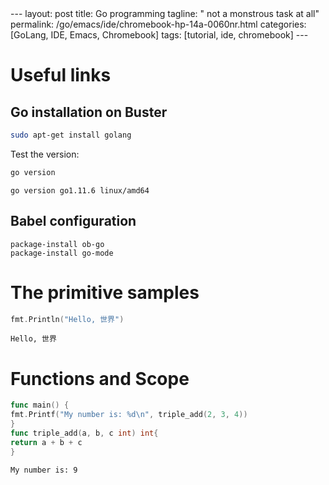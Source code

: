 #+BEGIN_EXPORT html
---
layout: post
title: Go programming
tagline: " not a monstrous task at all"
permalink: /go/emacs/ide/chromebook-hp-14a-0060nr.html
categories: [GoLang, IDE, Emacs, Chromebook]
tags: [tutorial, ide, chromebook]
---
#+END_EXPORT

#+STARTUP: showall
#+OPTIONS: tags:nil num:nil \n:nil @:t ::t |:t ^:{} _:{} *:t
#+TOC: headlines 2
#+PROPERTY:header-args :results output :exports both :eval no-export
* Useful links
** Go installation on Buster
   #+BEGIN_SRC sh
   sudo apt-get install golang
   #+END_SRC

   Test the version:
   #+BEGIN_SRC sh
   go version
   #+END_SRC

   #+RESULTS:
   : go version go1.11.6 linux/amd64

** Babel configuration
   #+BEGIN_SRC elisp
     package-install ob-go
     package-install go-mode
   #+END_SRC
* The primitive samples

  #+begin_src go :imports "fmt"
  fmt.Println("Hello, 世界")
  #+end_src

  #+RESULTS:
  : Hello, 世界
* Functions and Scope

  #+begin_src go :imports "fmt"
func main() {
fmt.Printf("My number is: %d\n", triple_add(2, 3, 4))
}
func triple_add(a, b, c int) int{
return a + b + c
}
  #+end_src

  #+RESULTS:
  : My number is: 9


